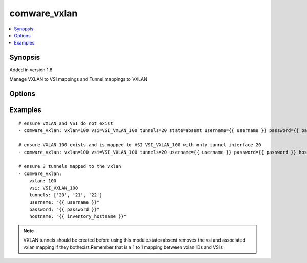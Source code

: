 .. _comware_vxlan:


comware_vxlan
++++++++++++++++++++++++++++

.. contents::
   :local:
   :depth: 1


Synopsis
--------

Added in version 1.8

Manage VXLAN to VSI mappings and Tunnel mappings to VXLAN

Options
-------

.. raw:: html

    <table border=1 cellpadding=4>
    <tr>
    <th class="head">parameter</th>
    <th class="head">required</th>
    <th class="head">default</th>
    <th class="head">choices</th>
    <th class="head">comments</th>
    </tr><tr style="text-align:center">
        <td style="vertical-align:middle">vxlan</td>
        <td style="vertical-align:middle">yes</td>
        <td style="vertical-align:middle"></td>
        <td style="vertical-align:middle"></td>
        <td style="vertical-align:middle;text-align:left">VXLAN that will be mapped to the VSI</td>
    </tr>
    <tr style="text-align:center">
        <td style="vertical-align:middle">vsi</td>
        <td style="vertical-align:middle">yes</td>
        <td style="vertical-align:middle"></td>
        <td style="vertical-align:middle"></td>
        <td style="vertical-align:middle;text-align:left">Name of the VSI</td>
    </tr>
    <tr style="text-align:center">
        <td style="vertical-align:middle">descr</td>
        <td style="vertical-align:middle">yes</td>
        <td style="vertical-align:middle"></td>
        <td style="vertical-align:middle"></td>
        <td style="vertical-align:middle;text-align:left">description of the VSI</td>
    </tr>
    <tr style="text-align:center">
        <td style="vertical-align:middle">tunnels</td>
        <td style="vertical-align:middle">no</td>
        <td style="vertical-align:middle"></td>
        <td style="vertical-align:middle"></td>
        <td style="vertical-align:middle;text-align:left">Desired Tunnel interface ID or a list of IDs.              Any tunnel not in the list will be removed if it exists</td>
    </tr>
    <tr style="text-align:center">
        <td style="vertical-align:middle">state</td>
        <td style="vertical-align:middle">no</td>
        <td style="vertical-align:middle">present</td>
        <td style="vertical-align:middle;text-align:left"><ul style="margin:0;"><li>present</li><li>absent</li></td></td>
        <td style="vertical-align:middle;text-align:left">Desired state for the interface configuration</td>
    </tr>
    <tr style="text-align:center">
        <td style="vertical-align:middle">hostname</td>
        <td style="vertical-align:middle">yes</td>
        <td style="vertical-align:middle"></td>
        <td style="vertical-align:middle"></td>
        <td style="vertical-align:middle;text-align:left">IP Address or hostname of the Comware v7 device that has              NETCONF enabled</td>
    </tr>
    <tr style="text-align:center">
        <td style="vertical-align:middle">username</td>
        <td style="vertical-align:middle">yes</td>
        <td style="vertical-align:middle"></td>
        <td style="vertical-align:middle"></td>
        <td style="vertical-align:middle;text-align:left">Username used to login to the switch</td>
    </tr>
    <tr style="text-align:center">
        <td style="vertical-align:middle">password</td>
        <td style="vertical-align:middle">yes</td>
        <td style="vertical-align:middle"></td>
        <td style="vertical-align:middle"></td>
        <td style="vertical-align:middle;text-align:left">Password used to login to the switch</td>
    </tr>
    <tr style="text-align:center">
        <td style="vertical-align:middle">port</td>
        <td style="vertical-align:middle">no</td>
        <td style="vertical-align:middle">830</td>
        <td style="vertical-align:middle"></td>
        <td style="vertical-align:middle;text-align:left">NETCONF port number</td>
    </tr>
    <tr style="text-align:center">
        <td style="vertical-align:middle">look_for_keys</td>
        <td style="vertical-align:middle">no</td>
        <td style="vertical-align:middle">False</td>
        <td style="vertical-align:middle"></td>
        <td style="vertical-align:middle;text-align:left">Whether searching for discoverable private key files in ~/.ssh/</td>
    </tr>
    </table><br>


Examples
--------

.. raw:: html

    <br/>


::

    
        
    # ensure VXLAN and VSI do not exist
    - comware_vxlan: vxlan=100 vsi=VSI_VXLAN_100 tunnels=20 state=absent username={{ username }} password={{ password }} hostname={{ inventory_hostname }}
    
    # ensure VXLAN 100 exists and is mapped to VSI VSI_VXLAN_100 with only tunnel interface 20
    - comware_vxlan: vxlan=100 vsi=VSI_VXLAN_100 tunnels=20 username={{ username }} password={{ password }} hostname={{ inventory_hostname }}
    
    # ensure 3 tunnels mapped to the vxlan
    - comware_vxlan:
        vxlan: 100
        vsi: VSI_VXLAN_100
        tunnels: ['20', '21', '22']
        username: "{{ username }}"
        password: "{{ password }}"
        hostname: "{{ inventory_hostname }}"
    

    



.. note:: VXLAN tunnels should be created before using this module.state=absent removes the vsi and associated vxlan mapping if they bothexist.Remember that is a 1 to 1 mapping between vxlan IDs and VSIs